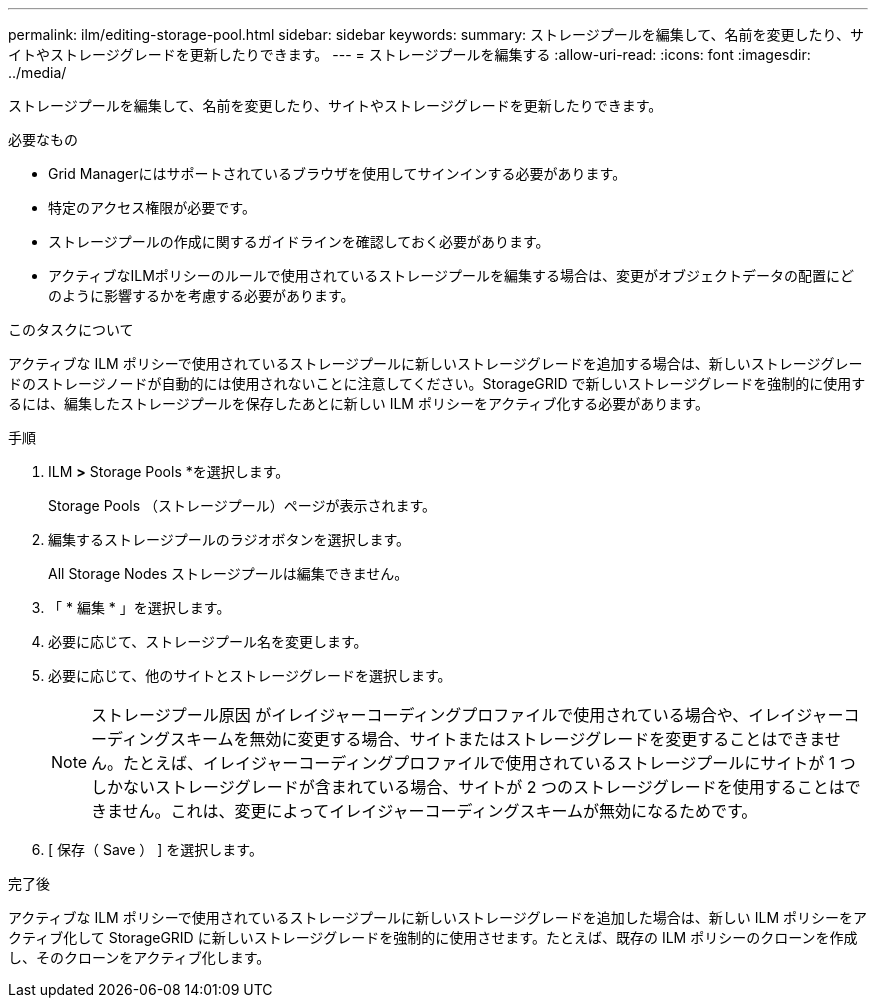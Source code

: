 ---
permalink: ilm/editing-storage-pool.html 
sidebar: sidebar 
keywords:  
summary: ストレージプールを編集して、名前を変更したり、サイトやストレージグレードを更新したりできます。 
---
= ストレージプールを編集する
:allow-uri-read: 
:icons: font
:imagesdir: ../media/


[role="lead"]
ストレージプールを編集して、名前を変更したり、サイトやストレージグレードを更新したりできます。

.必要なもの
* Grid Managerにはサポートされているブラウザを使用してサインインする必要があります。
* 特定のアクセス権限が必要です。
* ストレージプールの作成に関するガイドラインを確認しておく必要があります。
* アクティブなILMポリシーのルールで使用されているストレージプールを編集する場合は、変更がオブジェクトデータの配置にどのように影響するかを考慮する必要があります。


.このタスクについて
アクティブな ILM ポリシーで使用されているストレージプールに新しいストレージグレードを追加する場合は、新しいストレージグレードのストレージノードが自動的には使用されないことに注意してください。StorageGRID で新しいストレージグレードを強制的に使用するには、編集したストレージプールを保存したあとに新しい ILM ポリシーをアクティブ化する必要があります。

.手順
. ILM *>* Storage Pools *を選択します。
+
Storage Pools （ストレージプール）ページが表示されます。

. 編集するストレージプールのラジオボタンを選択します。
+
All Storage Nodes ストレージプールは編集できません。

. 「 * 編集 * 」を選択します。
. 必要に応じて、ストレージプール名を変更します。
. 必要に応じて、他のサイトとストレージグレードを選択します。
+

NOTE: ストレージプール原因 がイレイジャーコーディングプロファイルで使用されている場合や、イレイジャーコーディングスキームを無効に変更する場合、サイトまたはストレージグレードを変更することはできません。たとえば、イレイジャーコーディングプロファイルで使用されているストレージプールにサイトが 1 つしかないストレージグレードが含まれている場合、サイトが 2 つのストレージグレードを使用することはできません。これは、変更によってイレイジャーコーディングスキームが無効になるためです。

. [ 保存（ Save ） ] を選択します。


.完了後
アクティブな ILM ポリシーで使用されているストレージプールに新しいストレージグレードを追加した場合は、新しい ILM ポリシーをアクティブ化して StorageGRID に新しいストレージグレードを強制的に使用させます。たとえば、既存の ILM ポリシーのクローンを作成し、そのクローンをアクティブ化します。
